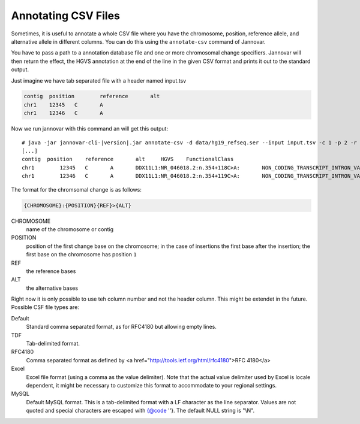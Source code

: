 .. _annotate_csv:

Annotating CSV Files
====================

Sometimes, it is useful to annotate a whole CSV file where you have the chromosome, position, reference allele, and alternative allele in different columns.
You can do this using the ``annotate-csv`` command of Jannovar.

You have to pass a path to a annotation database file and one or more chromosomal change specifiers.
Jannovar will then return the effect, the HGVS annotation at the end of the line in the given CSV format and prints it out to the standard output.

Just imagine we have tab separated file with a header named input.tsv

.. code-block:: text

	contig	position	reference	alt
	chr1	12345	C	A
	chr1	12346	C	A

Now we run jannovar with this command an will get this output:

.. parsed-literal::
    # java -jar jannovar-cli-\ |version|\ .jar annotate-csv -d data/hg19_refseq.ser --input input.tsv -c 1 -p 2 -r 3 -a 4 --header --type TDF
    [...]
    contig  position	reference	alt	HGVS	FunctionalClass
    chr1	12345	C	A	DDX11L1:NR_046018.2:n.354+118C>A:	NON_CODING_TRANSCRIPT_INTRON_VARIANT
    chr1	12346	C	A	DDX11L1:NR_046018.2:n.354+119C>A:	NON_CODING_TRANSCRIPT_INTRON_VARIANT

The format for the chromsomal change is as follows:

.. code-block:: console

    {CHROMOSOME}:{POSITION}{REF}>{ALT}

CHROMOSOME
  name of the chromosome or contig
POSITION
  position of the first change base on the chromosome; in the case of insertions the first base after the insertion; the first base on the chromosome has position ``1``
REF
  the reference bases
ALT
  the alternative bases


Right now it is only possible to use teh column number and not the header column. This might be extendet in the future. Possible CSF file types are:

Default
	Standard comma separated format, as for RFC4180 but allowing empty lines.
TDF
	Tab-delimited format.
RFC4180
	Comma separated format as defined by <a href="http://tools.ietf.org/html/rfc4180">RFC 4180</a>
Excel
	Excel file format (using a comma as the value delimiter). Note that the actual value delimiter used by Excel is locale dependent, it might be necessary to customize this format to accommodate to your regional settings.
MySQL
	Default MySQL format. This is a tab-delimited format with a LF character as the line separator. Values are not quoted and special characters are escaped with {@code '\'}. The default NULL string is "\\N".


